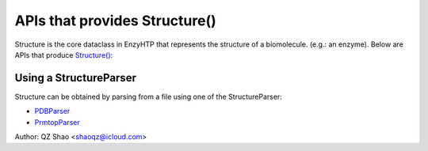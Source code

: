==============================================
 APIs that provides Structure()
==============================================

Structure is the core dataclass in EnzyHTP that represents the
structure of a biomolecule. (e.g.: an enzyme). Below are APIs that
produce `Structure() <Structure.html>`_:

Using a StructureParser
==============================================

Structure can be obtained by parsing from a file using one of the StructureParser:

- `PDBParser <PDBParser.html>`_
- `PrmtopParser <xxx>`_

Author: QZ Shao <shaoqz@icloud.com>
